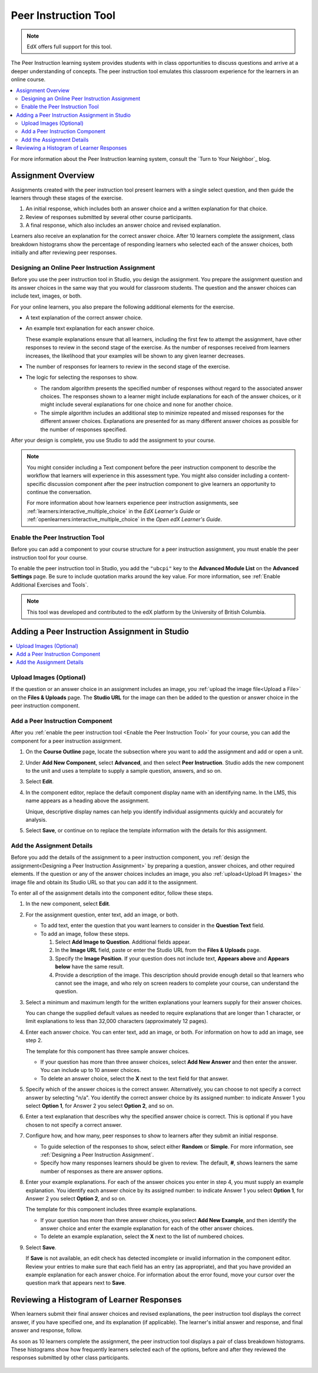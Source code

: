 

.. _UBC Peer Instruction:

##########################
Peer Instruction Tool
##########################

.. note:: EdX offers full support for this tool.

The Peer Instruction learning system provides students with in class
opportunities to discuss questions and arrive at a deeper understanding of
concepts. The peer instruction tool emulates this classroom experience for the
learners in an online course.

.. contents::
  :local:
  :depth: 2

For more information about the Peer Instruction learning system, consult the
`Turn to Your Neighbor`_ blog.

*********************
Assignment Overview
*********************

Assignments created with the peer instruction tool present learners with a
single select question, and then guide the learners through these stages of
the exercise.

#. An initial response, which includes both an answer choice and a written
   explanation for that choice.

#. Review of responses submitted by several other course participants.

#. A final response, which also includes an answer choice and revised
   explanation.

Learners also receive an explanation for the correct answer choice. After 10
learners complete the assignment, class breakdown histograms show the
percentage of responding learners who selected each of the answer choices, both
initially and after reviewing peer responses.

.. _Designing a Peer Instruction Assignment:

===============================================
Designing an Online Peer Instruction Assignment
===============================================

Before you use the peer instruction tool in Studio, you design the assignment.
You prepare the assignment question and its answer choices in the same way that
you would for classroom students. The question and the answer choices can
include text, images, or both.

For your online learners, you also prepare the following additional elements
for the exercise.

* A text explanation of the correct answer choice.

* An example text explanation for each answer choice.

  These example explanations ensure that all learners, including the first few
  to attempt the assignment, have other responses to review in the second stage
  of the exercise. As the number of responses received from learners increases,
  the likelihood that your examples will be shown to any given learner
  decreases.

* The number of responses for learners to review in the second stage of the
  exercise.

* The logic for selecting the responses to show.

  * The random algorithm presents the specified number of responses without
    regard to the associated answer choices. The responses shown to a learner
    might include explanations for each of the answer choices, or it might
    include several explanations for one choice and none for another choice.

  * The simple algorithm includes an additional step to minimize repeated and
    missed responses for the different answer choices. Explanations are
    presented for as many different answer choices as possible for the number
    of responses specified.

After your design is complete, you use Studio to add the assignment to your
course.

.. note:: You might consider including a Text component before the peer
 instruction component to describe the workflow that learners will experience
 in this assessment type. You might also consider including a content-specific
 discussion component after the peer instruction component to give learners an
 opportunity to continue the conversation.

 For more information about how learners experience peer instruction
 assignments, see :ref:`learners:interactive_multiple_choice` in the *EdX
 Learner's Guide* or :ref:`openlearners:interactive_multiple_choice` in the
 *Open edX Learner's Guide*.

.. _Enable the Peer Instruction Tool:

==================================
Enable the Peer Instruction Tool
==================================

Before you can add a component to your course structure for a peer instruction
assignment, you must enable the peer instruction tool for your course.

To enable the peer instruction tool in Studio, you add the ``"ubcpi"`` key to
the **Advanced Module List** on the **Advanced Settings** page. Be sure to
include quotation marks around the key value. For more information, see
:ref:`Enable Additional Exercises and Tools`.

.. note:: This tool was developed and contributed to the edX platform by the
 University of British Columbia.

************************************************
Adding a Peer Instruction Assignment in Studio
************************************************

.. contents::
  :local:
  :depth: 1

.. _Upload PI Images:

=================================
Upload Images (Optional)
=================================

If the question or an answer choice in an assignment includes an image, you
:ref:`upload the image file<Upload a File>` on the **Files & Uploads** page.
The **Studio URL** for the image can then be added to the question or
answer choice in the peer instruction component.

============================================
Add a Peer Instruction Component
============================================

After you :ref:`enable the peer instruction tool <Enable the Peer Instruction
Tool>` for your course, you can add the component for a peer instruction
assignment.

#. On the **Course Outline** page, locate the subsection where you want to add
   the assignment and add or open a unit.

#. Under **Add New Component**, select **Advanced**, and then select **Peer
   Instruction**. Studio adds the new component to the unit and uses a template
   to supply a sample question, answers, and so on.

   .. image:: ../images/peer_instruction_studio.png
     :alt: A peer instruction assignment in Studio that uses the template.
     :width: 500

#. Select **Edit**.

#. In the component editor, replace the default component display name with an
   identifying name. In the LMS, this name appears as a heading above the
   assignment.

   Unique, descriptive display names can help you identify individual
   assignments quickly and accurately for analysis.

#. Select **Save**, or continue on to replace the template information with the
   details for this assignment.

============================================
Add the Assignment Details
============================================

Before you add the details of the assignment to a peer instruction component,
you :ref:`design the assignment<Designing a Peer Instruction Assignment>` by
preparing a question, answer choices, and other required elements. If the
question or any of the answer choices includes an image, you also
:ref:`upload<Upload PI Images>` the image file and obtain its Studio
URL so that you can add it to the assignment.

To enter all of the assignment details into the component editor, follow these
steps.

#. In the new component, select **Edit**.

#. For the assignment question, enter text, add an image, or both.

   * To add text, enter the question that you want learners to consider in the
     **Question Text** field.

   * To add an image, follow these steps.

     #. Select **Add Image to Question**. Additional fields appear.

     #. In the **Image URL** field, paste or enter the Studio URL from the
        **Files & Uploads** page.

     #. Specify the **Image Position**. If your question does not include text,
        **Appears above** and **Appears below** have the same result.

     #. Provide a description of the image. This description should provide
        enough detail so that learners who cannot see the image, and who rely
        on screen readers to complete your course, can understand the question.

#. Select a minimum and maximum length for the written explanations your
   learners supply for their answer choices.

   You can change the supplied default values as needed to require explanations
   that are longer than 1 character, or limit explanations to less than
   32,000 characters (approximately 12 pages).

#. Enter each answer choice. You can enter text, add an image, or both.
   For information on how to add an image, see step 2.

   The template for this component has three sample answer choices.

   * If your question has more than three answer choices, select **Add New
     Answer** and then enter the answer. You can include up to 10 answer
     choices.

   * To delete an answer choice, select the **X** next to the text field for
     that answer.

#. Specify which of the answer choices is the correct answer. Alternatively, you
   can choose to not specify a correct answer by selecting "n/a". You identify
   the correct answer choice by its assigned number: to indicate Answer 1 you
   select **Option 1**, for Answer 2 you select **Option 2**, and so on.

#. Enter a text explanation that describes why the specified answer choice is
   correct. This is optional if you have chosen to not specify a correct answer.

#. Configure how, and how many, peer responses to show to learners after
   they submit an initial response.

   * To guide selection of the responses to show, select either **Random** or
     **Simple**. For more information, see :ref:`Designing a Peer Instruction
     Assignment`.

   * Specify how many responses learners should be given to review. The
     default, **#**, shows learners the same number of responses as there are
     answer options.

#. Enter your example explanations. For each of the answer choices you enter in
   step 4, you must supply an example explanation. You identify each answer
   choice by its assigned number: to indicate Answer 1 you select **Option 1**,
   for Answer 2 you select **Option 2**, and so on.

   The template for this component includes three example explanations.

   * If your question has more than three answer choices, you select **Add New
     Example**, and then identify the answer choice and enter the example
     explanation for each of the other answer choices.

   * To delete an example explanation, select the **X** next to the list of
     numbered choices.

#. Select **Save**.

   If **Save** is not available, an edit check has detected incomplete or
   invalid information in the component editor. Review your entries to make
   sure that each field has an entry (as appropriate), and that you have
   provided an example explanation for each answer choice. For information
   about the error found, move your cursor over the question mark that
   appears next to **Save**.

************************************************
Reviewing a Histogram of Learner Responses
************************************************

When learners submit their final answer choices and revised explanations, the
peer instruction tool displays the correct answer, if you have specified one,
and its explanation (if applicable). The learner's initial answer and response,
and final answer and response, follow.

As soon as 10 learners complete the assignment, the peer instruction tool
displays a pair of class breakdown histograms. These histograms show how
frequently learners selected each of the options, before and after they
reviewed the responses submitted by other class participants.

   .. image:: ../images/peer_instruction_histogram.png
     :alt: Class breakdown histograms showing an increase in correct answer
      frequency.
     :width: 600
